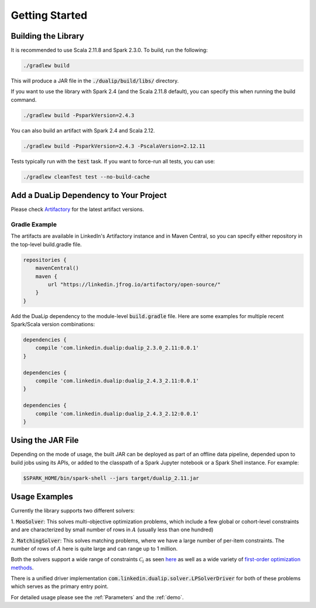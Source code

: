 Getting Started
===============

Building the Library
--------------------

It is recommended to use Scala 2.11.8 and Spark 2.3.0. To build, run the following:

.. code:: bash

  ./gradlew build

This will produce a JAR file in the :code:`./dualip/build/libs/` directory.

If you want to use the library with Spark 2.4 (and the Scala 2.11.8 default), you can specify this when running the build command.

.. code:: bash

  ./gradlew build -PsparkVersion=2.4.3

You can also build an artifact with Spark 2.4 and Scala 2.12.

.. code:: bash

  ./gradlew build -PsparkVersion=2.4.3 -PscalaVersion=2.12.11

Tests typically run with the :code:`test` task. If you want to force-run all tests, you can use:

.. code:: bash

  ./gradlew cleanTest test --no-build-cache


Add a DuaLip Dependency to Your Project
---------------------------------------

Please check `Artifactory
<https://linkedin.jfrog.io/artifactory/DuaLip/>`_ for the latest artifact versions.

Gradle Example
^^^^^^^^^^^^^^

The artifacts are available in LinkedIn's Artifactory instance and in Maven Central, so you can specify either repository in the top-level build.gradle file.

.. code:: java

  repositories {
      mavenCentral()
      maven {
          url "https://linkedin.jfrog.io/artifactory/open-source/"
      }
  }

Add the DuaLip dependency to the module-level :code:`build.gradle` file. Here are some examples for multiple recent
Spark/Scala version combinations:

.. code:: java

  dependencies {
      compile 'com.linkedin.dualip:dualip_2.3.0_2.11:0.0.1'
  }

  dependencies {
      compile 'com.linkedin.dualip:dualip_2.4.3_2.11:0.0.1'
  }
  
  dependencies {
      compile 'com.linkedin.dualip:dualip_2.4.3_2.12:0.0.1'
  }


Using the JAR File
------------------

Depending on the mode of usage, the built JAR can be deployed as part of an offline data pipeline, depended 
upon to build jobs using its APIs, or added to the classpath of a Spark Jupyter notebook or a Spark Shell instance. For
example:

.. code:: bash

  $SPARK_HOME/bin/spark-shell --jars target/dualip_2.11.jar


Usage Examples
--------------
Currently the library supports two different solvers:

1. :code:`MooSolver`: This solves multi-objective optimization problems, which include a
few global or cohort-level constraints and are characterized by small number of rows 
in :math:`A` (usually less than one hundred) 

2. :code:`MatchingSolver`: This solves matching problems, where we have a large number of 
per-item constraints. The number of rows of :math:`A` here is quite large and can range up to
1 million.

Both the solvers support a wide range of constraints :math:`\mathcal{C}_i` as seen `here
<../solver/index.html#constraints>`_
as well as a wide variety of `first-order optimization methods
<../solver/index.html#algorithm>`_.

There is a unified driver implementation :code:`com.linkedin.dualip.solver.LPSolverDriver` for 
both of these problems which serves as the primary entry point. 

For detailed usage please see the :ref:`Parameters` and the :ref:`demo`.